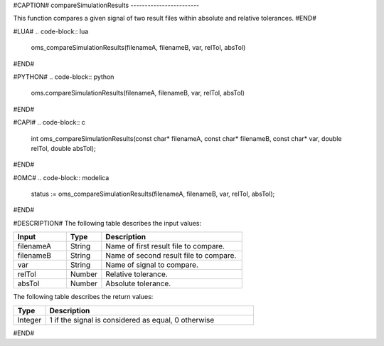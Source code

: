 #CAPTION#
compareSimulationResults
------------------------

This function compares a given signal of two result files within absolute and
relative tolerances.
#END#

#LUA#
.. code-block:: lua

  oms_compareSimulationResults(filenameA, filenameB, var, relTol, absTol)

#END#

#PYTHON#
.. code-block:: python

  oms.compareSimulationResults(filenameA, filenameB, var, relTol, absTol)

#END#

#CAPI#
.. code-block:: c

  int oms_compareSimulationResults(const char* filenameA, const char* filenameB, const char* var, double relTol, double absTol);

#END#

#OMC#
.. code-block:: modelica

  status := oms_compareSimulationResults(filenameA, filenameB, var, relTol, absTol);

#END#

#DESCRIPTION#
The following table describes the input values:

.. csv-table::
  :header: "Input", "Type", "Description"
  :widths: 15, 10, 40

  "filenameA", "String", "Name of first result file to compare."
  "filenameB", "String", "Name of second result file to compare."
  "var", "String", "Name of signal to compare."
  "relTol", "Number", "Relative tolerance."
  "absTol", "Number", "Absolute tolerance."

The following table describes the return values:

.. csv-table::
  :header: "Type", "Description"
  :widths: 10, 65

  "Integer", "1 if the signal is considered as equal, 0 otherwise"

#END#
